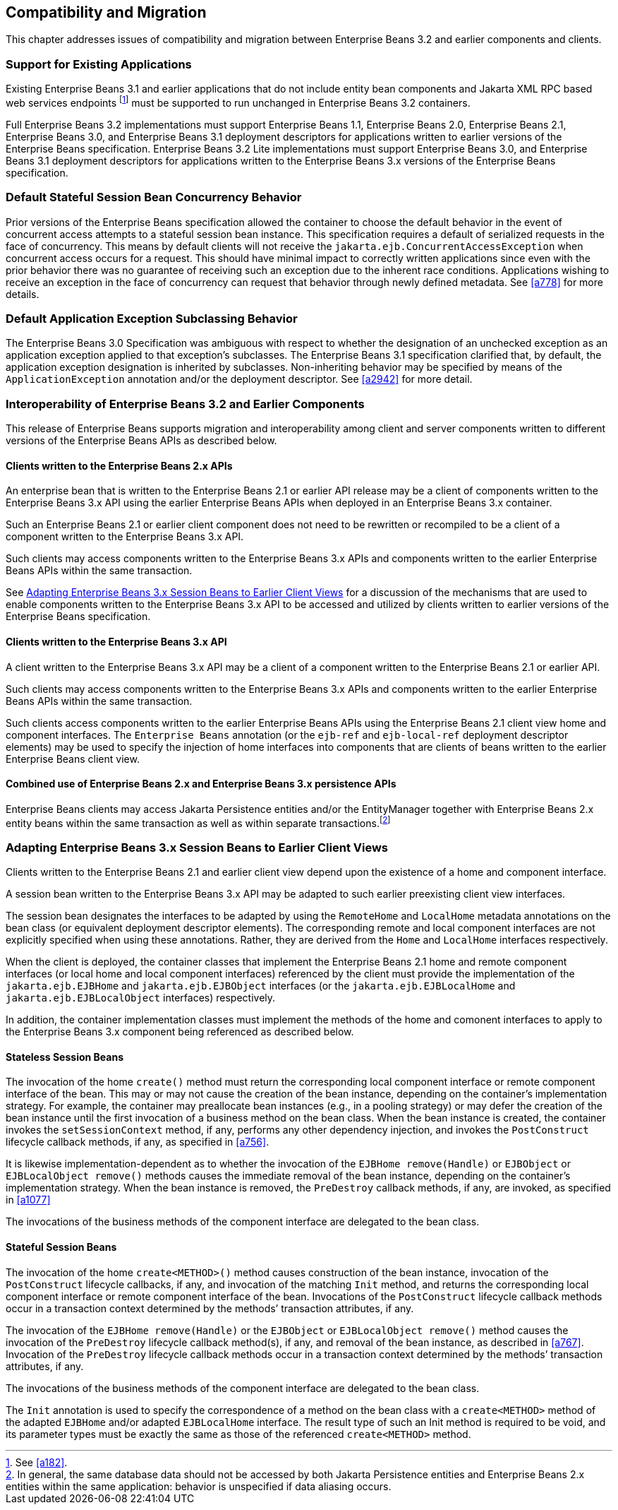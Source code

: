 [[a9694]]
== Compatibility and Migration

This chapter addresses issues of
compatibility and migration between Enterprise Beans 3.2 and earlier components and
clients.

[[a9696]]
=== Support for Existing Applications

Existing Enterprise Beans 3.1 and earlier applications
that do not include entity bean components and Jakarta XML RPC based web
services endpoints footnote:a10344[See <<a182>>.] must be supported to run
unchanged in Enterprise Beans 3.2 containers.

Full Enterprise Beans 3.2 implementations must support Enterprise Beans
1.1, Enterprise Beans 2.0, Enterprise Beans 2.1, Enterprise Beans 3.0, and Enterprise Beans 3.1 deployment descriptors for
applications written to earlier versions of the Enterprise Beans
specification. Enterprise Beans 3.2 Lite implementations must support Enterprise Beans 3.0, and
Enterprise Beans 3.1 deployment descriptors for applications written to the Enterprise Beans 3.x
versions of the Enterprise Beans specification.

=== Default Stateful Session Bean Concurrency Behavior

Prior versions of the Enterprise Beans specification
allowed the container to choose the default behavior in the event of
concurrent access attempts to a stateful session bean instance. This
specification requires a default of serialized requests in the face of
concurrency. This means by default clients will not receive the
`jakarta.ejb.ConcurrentAccessException` when concurrent access occurs for a
request. This should have minimal impact to correctly written
applications since even with the prior behavior there was no guarantee
of receiving such an exception due to the inherent race conditions.
Applications wishing to receive an exception in the face of concurrency
can request that behavior through newly defined metadata. See <<a778>> for
more details.

=== Default Application Exception Subclassing Behavior

The Enterprise Beans 3.0 Specification was ambiguous with
respect to whether the designation of an unchecked exception as an
application exception applied to that exception’s subclasses. The Enterprise Beans
3.1 specification clarified that, by default, the application exception
designation is inherited by subclasses. Non-inheriting behavior may be
specified by means of the `ApplicationException` annotation and/or the
deployment descriptor. See <<a2942>> for more detail.

=== Interoperability of Enterprise Beans 3.2 and Earlier Components

This release of Enterprise Beans supports
migration and interoperability among client and server components
written to different versions of the Enterprise Beans APIs as described below.

==== Clients written to the Enterprise Beans 2.x APIs

An enterprise bean that is written to the Enterprise Beans
2.1 or earlier API release may be a client of components written to the
Enterprise Beans 3.x API using the earlier Enterprise Beans APIs when deployed in an Enterprise Beans 3.x
container.

Such an Enterprise Beans 2.1 or earlier client component
does not need to be rewritten or recompiled to be a client of a
component written to the Enterprise Beans 3.x API.

Such clients may access components written to
the Enterprise Beans 3.x APIs and components written to the earlier Enterprise Beans APIs within
the same transaction.

See <<a9716>> for a discussion of the
mechanisms that are used to enable components written to the Enterprise Beans 3.x API
to be accessed and utilized by clients written to earlier versions of
the Enterprise Beans specification.

==== Clients written to the Enterprise Beans 3.x API

A client written to the Enterprise Beans 3.x API may be a
client of a component written to the Enterprise Beans 2.1 or earlier API.

Such clients may access components written to
the Enterprise Beans 3.x APIs and components written to the earlier Enterprise Beans APIs within
the same transaction.

Such clients access components written to the
earlier Enterprise Beans APIs using the Enterprise Beans 2.1 client view home and component
interfaces. The `Enterprise Beans` annotation (or the `ejb-ref` and `ejb-local-ref`
deployment descriptor elements) may be used to specify the injection of
home interfaces into components that are clients of beans written to the
earlier Enterprise Beans client view.

==== Combined use of Enterprise Beans 2.x and Enterprise Beans 3.x persistence APIs

Enterprise Beans clients may access Jakarta
Persistence entities and/or the EntityManager together with Enterprise Beans 2.x
entity beans within the same transaction as well as within separate
transactions.footnote:a10345[In general, the same database data should 
not be accessed by both Jakarta Persistence entities and Enterprise Beans 2.x entities 
within the same application: behavior is unspecified if data aliasing 
occurs.]

[[a9716]]
=== Adapting Enterprise Beans 3.x Session Beans to Earlier Client Views

Clients written to the Enterprise Beans 2.1 and earlier
client view depend upon the existence of a home and component interface.

A session bean written to the Enterprise Beans 3.x API may
be adapted to such earlier preexisting client view interfaces.

The session bean designates the interfaces to
be adapted by using the `RemoteHome` and `LocalHome` metadata annotations on
the bean class (or equivalent deployment descriptor elements). The
corresponding remote and local component interfaces are not explicitly
specified when using these annotations. Rather, they are derived from
the `Home` and `LocalHome` interfaces respectively.

When the client is deployed, the container
classes that implement the Enterprise Beans 2.1 home and remote component interfaces
(or local home and local component interfaces) referenced by the client
must provide the implementation of the `jakarta.ejb.EJBHome` and
`jakarta.ejb.EJBObject` interfaces (or the `jakarta.ejb.EJBLocalHome` and
`jakarta.ejb.EJBLocalObject` interfaces) respectively.

In addition, the container implementation
classes must implement the methods of the home and comonent interfaces
to apply to the Enterprise Beans 3.x component being referenced as described below.

==== Stateless Session Beans

The invocation of the home `create()` method
must return the corresponding local component interface or remote
component interface of the bean. This may or may not cause the creation
of the bean instance, depending on the container’s implementation
strategy. For example, the container may preallocate bean instances
(e.g., in a pooling strategy) or may defer the creation of the bean
instance until the first invocation of a business method on the bean
class. When the bean instance is created, the container invokes the
`setSessionContext` method, if any, performs any other dependency
injection, and invokes the `PostConstruct` lifecycle callback methods, if
any, as specified in <<a756>>.

It is likewise
implementation-dependent as to whether the invocation of the `EJBHome
remove(Handle)` or `EJBObject` or `EJBLocalObject remove()` methods causes
the immediate removal of the bean instance, depending on the container’s
implementation strategy. When the bean instance is removed, the
`PreDestroy` callback methods, if any, are invoked, as specified in
<<a1077>>

The invocations of the business methods of
the component interface are delegated to the bean class.

[[a9726]]
==== Stateful Session Beans

The invocation of the home `create<METHOD>()`
method causes construction of the bean instance, invocation of the
`PostConstruct` lifecycle callbacks, if any, and invocation of the
matching `Init` method, and returns the corresponding local component
interface or remote component interface of the bean. Invocations of the
`PostConstruct` lifecycle callback methods occur in a transaction context
determined by the methods’ transaction attributes, if any.

The invocation of the `EJBHome remove(Handle)`
or the `EJBObject` or `EJBLocalObject remove()` method causes the invocation
of the `PreDestroy` lifecycle callback method(s), if any, and removal of
the bean instance, as described in <<a767>>.
Invocation of the `PreDestroy` lifecycle callback methods occur in a
transaction context determined by the methods’ transaction attributes,
if any.

The invocations of the business methods of
the component interface are delegated to the bean class.

The `Init` annotation is used to specify the
correspondence of a method on the bean class with a `create<METHOD>`
method of the adapted `EJBHome` and/or adapted `EJBLocalHome` interface. The
result type of such an Init method is required to be void, and its
parameter types must be exactly the same as those of the referenced
`create<METHOD>` method.
